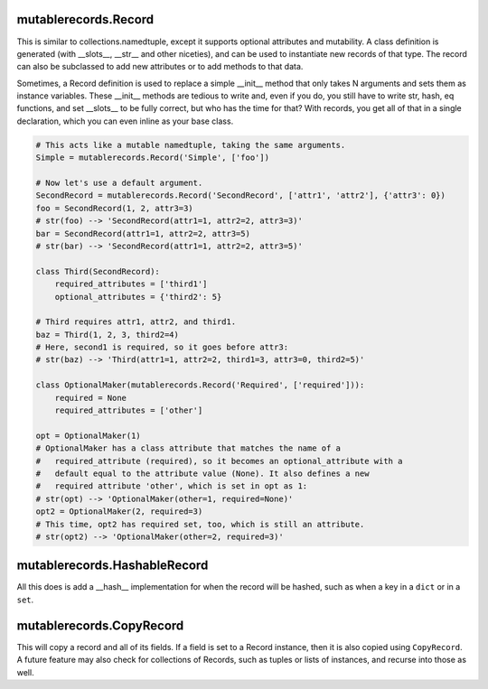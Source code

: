 mutablerecords.Record
---------------------

This is similar to collections.namedtuple, except it supports optional
attributes and mutability. A class definition is generated (with
\_\_slots\_\_, \_\_str\_\_ and other niceties), and can be used to
instantiate new records of that type. The record can also be subclassed
to add new attributes or to add methods to that data.

Sometimes, a Record definition is used to replace a simple \_\_init\_\_
method that only takes N arguments and sets them as instance variables.
These \_\_init\_\_ methods are tedious to write and, even if you do, you
still have to write str, hash, eq functions, and set \_\_slots\_\_ to be
fully correct, but who has the time for that? With records, you get all
of that in a single declaration, which you can even inline as your base
class.

.. code:: python

    # This acts like a mutable namedtuple, taking the same arguments.
    Simple = mutablerecords.Record('Simple', ['foo'])

    # Now let's use a default argument.
    SecondRecord = mutablerecords.Record('SecondRecord', ['attr1', 'attr2'], {'attr3': 0})
    foo = SecondRecord(1, 2, attr3=3)
    # str(foo) --> 'SecondRecord(attr1=1, attr2=2, attr3=3)'
    bar = SecondRecord(attr1=1, attr2=2, attr3=5)
    # str(bar) --> 'SecondRecord(attr1=1, attr2=2, attr3=5)'

    class Third(SecondRecord):
        required_attributes = ['third1']
        optional_attributes = {'third2': 5}

    # Third requires attr1, attr2, and third1.
    baz = Third(1, 2, 3, third2=4)
    # Here, second1 is required, so it goes before attr3:
    # str(baz) --> 'Third(attr1=1, attr2=2, third1=3, attr3=0, third2=5)'

    class OptionalMaker(mutablerecords.Record('Required', ['required'])):
        required = None
        required_attributes = ['other']

    opt = OptionalMaker(1)
    # OptionalMaker has a class attribute that matches the name of a
    #   required_attribute (required), so it becomes an optional_attribute with a
    #   default equal to the attribute value (None). It also defines a new
    #   required attribute 'other', which is set in opt as 1:
    # str(opt) --> 'OptionalMaker(other=1, required=None)'
    opt2 = OptionalMaker(2, required=3)
    # This time, opt2 has required set, too, which is still an attribute.
    # str(opt2) --> 'OptionalMaker(other=2, required=3)'

mutablerecords.HashableRecord
-----------------------------

All this does is add a \_\_hash\_\_ implementation for when the record
will be hashed, such as when a key in a ``dict`` or in a ``set``.

mutablerecords.CopyRecord
-------------------------

This will copy a record and all of its fields. If a field is set to a
Record instance, then it is also copied using ``CopyRecord``. A future
feature may also check for collections of Records, such as tuples or
lists of instances, and recurse into those as well.


